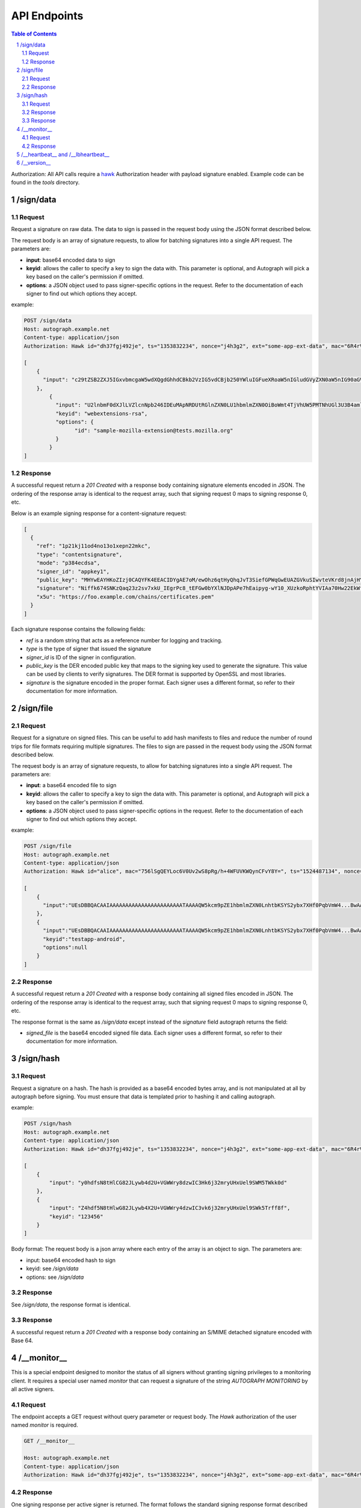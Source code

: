 =============
API Endpoints
=============

.. sectnum::
.. contents:: Table of Contents

Authorization: All API calls require a
`hawk <https://github.com/hueniverse/hawk>`_ Authorization header with payload
signature enabled. Example code can be found in the `tools` directory.

/sign/data
----------

Request
~~~~~~~

Request a signature on raw data. The data to sign is passed in the request body
using the JSON format described below.

The request body is an array of signature requests, to allow for batching
signatures into a single API request. The parameters are:

* **input**: base64 encoded data to sign

* **keyid**: allows the caller to specify a key to sign the data with. This
  parameter is optional, and Autograph will pick a key based on the caller's
  permission if omitted.

* **options**: a JSON object used to pass signer-specific options in the request.
  Refer to the documentation of each signer to find out which options they accept.

example:

.. code:: bash

	POST /sign/data
	Host: autograph.example.net
	Content-type: application/json
	Authorization: Hawk id="dh37fgj492je", ts="1353832234", nonce="j4h3g2", ext="some-app-ext-data", mac="6R4rV5iE+NPoym+WwjeHzjAGXUtLNIxmo1vpMofpLAE="
	
	[
	    {
	      "input": "c29tZSB2ZXJ5IGxvbmcgaW5wdXQgdGhhdCBkb2VzIG5vdCBjb250YWluIGFueXRoaW5nIGludGVyZXN0aW5nIG90aGVyIHRoYW4gdGFraW5nIHNwYWNlCg=="
	    },
		{
		  "input": "U2lnbmF0dXJlLVZlcnNpb246IDEuMApNRDUtRGlnZXN0LU1hbmlmZXN0OiBoWmt4TjVhUW5PMTNhUGl3U3B4amlRPT0KU0hBMS1EaWdlc3QtTWFuaWZlc3Q6IGQxV09kTCsyUXVzeW1LYXBpTHB3bnhBd2Rjcz0KCg==",
		  "keyid": "webextensions-rsa",
		  "options": {
			"id": "sample-mozilla-extension@tests.mozilla.org"
		  }
		}
	]


Response
~~~~~~~~

A successful request return a `201 Created` with a response body containing
signature elements encoded in JSON. The ordering of the response array is
identical to the request array, such that signing request 0 maps to signing
response 0, etc.

Below is an example signing response for a content-signature request:

.. code:: json

    [
      {
        "ref": "1p21kj11od4no13o1xepn22mkc",
        "type": "contentsignature",
        "mode": "p384ecdsa",
        "signer_id": "appkey1",
        "public_key": "MHYwEAYHKoZIzj0CAQYFK4EEACIDYgAE7oM/ewOhz6qtHyQhqJvT3SiefGPWqGwEUAZGVkuSIwvteVKrd8jnAjHYyCaYpIg9Vo10WnhXvm96L3KAbOE6Cyu3fMtKhZZIMf+Qqes9+66ae/NTeIWlDiGrjNeD+ClM",
        "signature": "Niffk674SNKzQaq23z2sv7xkU_IEgrPc8_tEFGw0bYXlNJDpAPe7hEaipyg-wY10_XUzkoRphtYVIAa70Hw22EkWfSGAdzosEYyxsDai52PG088KqasP_nd_byiiqIAz",
        "x5u": "https://foo.example.com/chains/certificates.pem"
      }
    ]

Each signature response contains the following fields:

* `ref` is a random string that acts as a reference number for logging and
  tracking.

* `type` is the type of signer that issued the signature

* `signer_id` is ID of the signer in configuration.

* `public_key` is the DER encoded public key that maps to the signing key
  used to generate the signature. This value can be used by clients to verify
  signatures. The DER format is supported by OpenSSL and most libraries.

* `signature` is the signature encoded in the proper format. Each signer uses
  a different format, so refer to their documentation for more information.

/sign/file
----------

Request
~~~~~~~

Request for a signature on signed files. This can be useful to add
hash manifests to files and reduce the number of round trips for file
formats requiring multiple signatures. The files to sign are passed in
the request body using the JSON format described below.

The request body is an array of signature requests, to allow for batching
signatures into a single API request. The parameters are:

* **input**: a base64 encoded file to sign

* **keyid**: allows the caller to specify a key to sign the data with. This
  parameter is optional, and Autograph will pick a key based on the caller's
  permission if omitted.

* **options**: a JSON object used to pass signer-specific options in the request.
  Refer to the documentation of each signer to find out which options they accept.

example:

.. code:: bash

	POST /sign/file
	Host: autograph.example.net
	Content-type: application/json
	Authorization: Hawk id="alice", mac="756lSgQEYLoc6V0Uv2wS8pRg/h+4WFUVKWQynCFvY8Y=", ts="1524487134", nonce="MrpGL35q", hash="9m3WhtGQDuHermi5fDYBGJlOqNeK5B3nk0lKreZ+YSw=", ext="933126753"

	[
	    {
	      "input":"UEsDBBQACAAIAAAAAAAAAAAAAAAAAAAAAAATAAAAQW5kcm9pZE1hbmlmZXN0LnhtbKSYS2ybx7XHf0PqbVmW4...BwAACigAAAAA",
	    },
	    {
	      "input":"UEsDBBQACAAIAAAAAAAAAAAAAAAAAAAAAAATAAAAQW5kcm9pZE1hbmlmZXN0LnhtbKSYS2ybx7XHf0PqbVmW4...BwAACigAAAAA",
	      "keyid":"testapp-android",
	      "options":null
	    }
	]

Response
~~~~~~~~

A successful request return a `201 Created` with a response body
containing all signed files encoded in JSON. The ordering of the
response array is identical to the request array, such that signing
request 0 maps to signing response 0, etc.

The response format is the same as `/sign/data` except instead of
the `signature` field autograph returns the field:

* `signed_file` is the base64 encoded signed file data. Each signer
  uses a different format, so refer to their documentation for more
  information.

/sign/hash
----------

Request
~~~~~~~

Request a signature on a hash. The hash is provided as a base64 encoded bytes
array, and is not manipulated at all by autograph before signing. You must
ensure that data is templated prior to hashing it and calling autograph.

example:

.. code:: bash

	POST /sign/hash
	Host: autograph.example.net
	Content-type: application/json
	Authorization: Hawk id="dh37fgj492je", ts="1353832234", nonce="j4h3g2", ext="some-app-ext-data", mac="6R4rV5iE+NPoym+WwjeHzjAGXUtLNIxmo1vpMofpLAE="
	
	[
	    {
	        "input": "y0hdfsN8tHlCG82JLywb4d2U+VGWWry8dzwIC3Hk6j32mryUHxUel9SWM5TWkk0d"
	    },
	    {
	        "input": "Z4hdf5N8tHlwG82JLywb4X2U+VGWWry4dzwIC3vk6j32mryUHxUel9SWk5Trff8f",
	        "keyid": "123456"
	    }
	]


Body format:
The request body is a json array where each entry of the array is an object to sign. The parameters are:

* input: base64 encoded hash to sign

* keyid: see `/sign/data`

* options: see `/sign/data`

Response
~~~~~~~~

See `/sign/data`, the response format is identical.

Response
~~~~~~~~

A successful request return a `201 Created` with a response body containing
an S/MIME detached signature encoded with Base 64.

/__monitor__
------------

This is a special endpoint designed to monitor the status of all signers without
granting signing privileges to a monitoring client. It requires a special user
named `monitor` that can request a signature of the string `AUTOGRAPH MONITORING`
by all active signers.

Request
~~~~~~~

The endpoint accepts a GET request without query parameter or request body. The
`Hawk` authorization of the user named `monitor` is required.

.. code:: bash

	GET /__monitor__

	Host: autograph.example.net
	Content-type: application/json
	Authorization: Hawk id="dh37fgj492je", ts="1353832234", nonce="j4h3g2", ext="some-app-ext-data", mac="6R4rV5iE+NPoym+WwjeHzjAGXUtLNIxmo1vpMofpLAE="

Response
~~~~~~~~

One signing response per active signer is returned. The format follows the standard
signing response format described in `/sign/data`.

The monitoring client should verify the signature returned with each response.
If X5U values are provided, the monitoring client should verify that certificate
chains are hosted at those locations, and that certificate are not too close to
their expiration date.

/__heartbeat__ and /__lbheartbeat__
-----------------------------------

Heartbeating endpoints designed to answer load balancers with a 200 OK.

.. code:: bash

	HTTP/1.1 200 OK
	Date: Fri, 05 Aug 2016 20:19:54 GMT
	Content-Length: 4
	Content-Type: text/plain; charset=utf-8

	ohai


/__version__
------------

Returns metadata about the autograph version.

.. code:: bash

	HTTP/1.1 200 OK
	Date: Fri, 05 Aug 2016 20:20:54 GMT
	Content-Length: 209
	Content-Type: text/plain; charset=utf-8

	{
	"source": "https://go.mozilla.org/autograph",
	"version": "20160512.0-19fbb91",
	"commit": "19fbb910e2bd81cdd71fba2d1a297852a3ca17e8",
	"build": "https://travis-ci.org/mozilla-services/autograph"
	}
